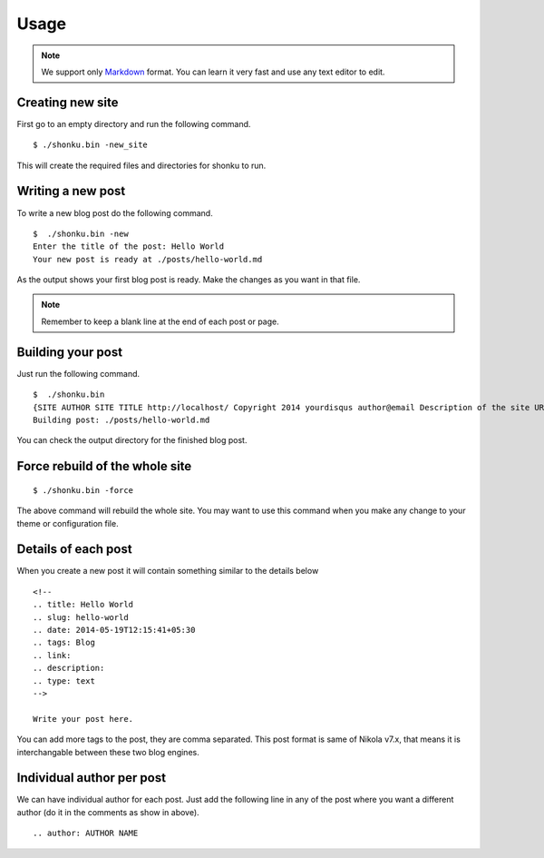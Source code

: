Usage
======

.. note:: We support only `Markdown <http://daringfireball.net/projects/markdown/>`_ format.
  You can learn it very fast and use any text editor to edit.


Creating new site
-------------------

First go to an empty directory and run the following command.
::

    $ ./shonku.bin -new_site

This will create the required files and directories for shonku to run.

Writing a new post
-------------------

To write a new blog post do the following command.
::

    $  ./shonku.bin -new
    Enter the title of the post: Hello World
    Your new post is ready at ./posts/hello-world.md

As the output shows your first blog post is ready. Make the changes as you
want in that file.

.. note:: Remember to keep a blank line at the end of each post or page.


Building your post
------------------

Just run the following command.
::

    $  ./shonku.bin
    {SITE AUTHOR SITE TITLE http://localhost/ Copyright 2014 yourdisqus author@email Description of the site URL for logo [{/pages/about-me.html About} {/categories/ Categories} {/archive.html Archive}]}
    Building post: ./posts/hello-world.md

You can check the output directory for the finished blog post.

Force rebuild of the whole site
--------------------------------

::

    $ ./shonku.bin -force

The above command will rebuild the whole site. You may want to use this command when
you make any change to your theme or configuration file.

Details of each post
---------------------

When you create a new post it will contain something similar to the details below

::

  <!--
  .. title: Hello World
  .. slug: hello-world
  .. date: 2014-05-19T12:15:41+05:30
  .. tags: Blog
  .. link:
  .. description:
  .. type: text
  -->

  Write your post here.

You can add more tags to the post, they are comma separated. This post format is
same of Nikola v7.x, that means it is interchangable between these two blog engines.


Individual author per post
---------------------------

We can have individual author for each post. Just add the following line in any of the 
post where you want a different author (do it in the comments as show in above).

::

  .. author: AUTHOR NAME




